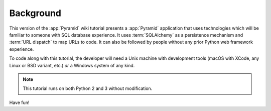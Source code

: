.. _wiki2_background:

==========
Background
==========

This version of the :app:`Pyramid` wiki tutorial presents a
:app:`Pyramid` application that uses technologies which will be
familiar to someone with SQL database experience.  It uses
:term:`SQLAlchemy` as a persistence mechanism and :term:`URL dispatch` to map
URLs to code.  It can also be followed by people without any prior
Python web framework experience.

To code along with this tutorial, the developer will need a Unix
machine with development tools (macOS with XCode, any Linux or BSD
variant, etc.) *or* a Windows system of any kind.

.. note::

  This tutorial runs on both Python 2 and 3 without modification.

Have fun!

